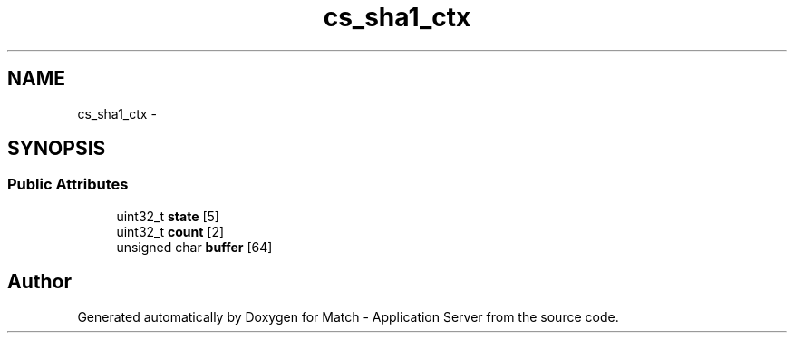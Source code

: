 .TH "cs_sha1_ctx" 3 "Fri May 27 2016" "Match - Application Server" \" -*- nroff -*-
.ad l
.nh
.SH NAME
cs_sha1_ctx \- 
.SH SYNOPSIS
.br
.PP
.SS "Public Attributes"

.in +1c
.ti -1c
.RI "uint32_t \fBstate\fP [5]"
.br
.ti -1c
.RI "uint32_t \fBcount\fP [2]"
.br
.ti -1c
.RI "unsigned char \fBbuffer\fP [64]"
.br
.in -1c

.SH "Author"
.PP 
Generated automatically by Doxygen for Match - Application Server from the source code\&.
